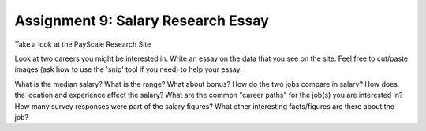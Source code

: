 Assignment 9: Salary Research Essay
===================================

Take a look at the PayScale Research Site

Look at two careers you might be interested in. Write an essay on the data that you see on the site. Feel free to cut/paste images (ask how to use the 'snip' tool if you need) to help your essay.

What is the median salary? What is the range? What about bonus?
How do the two jobs compare in salary?
How does the location and experience affect the salary?
What are the common "career paths" for the job(s) you are interested in?
How many survey responses were part of the salary figures?
What other interesting facts/figures are there about the job?
